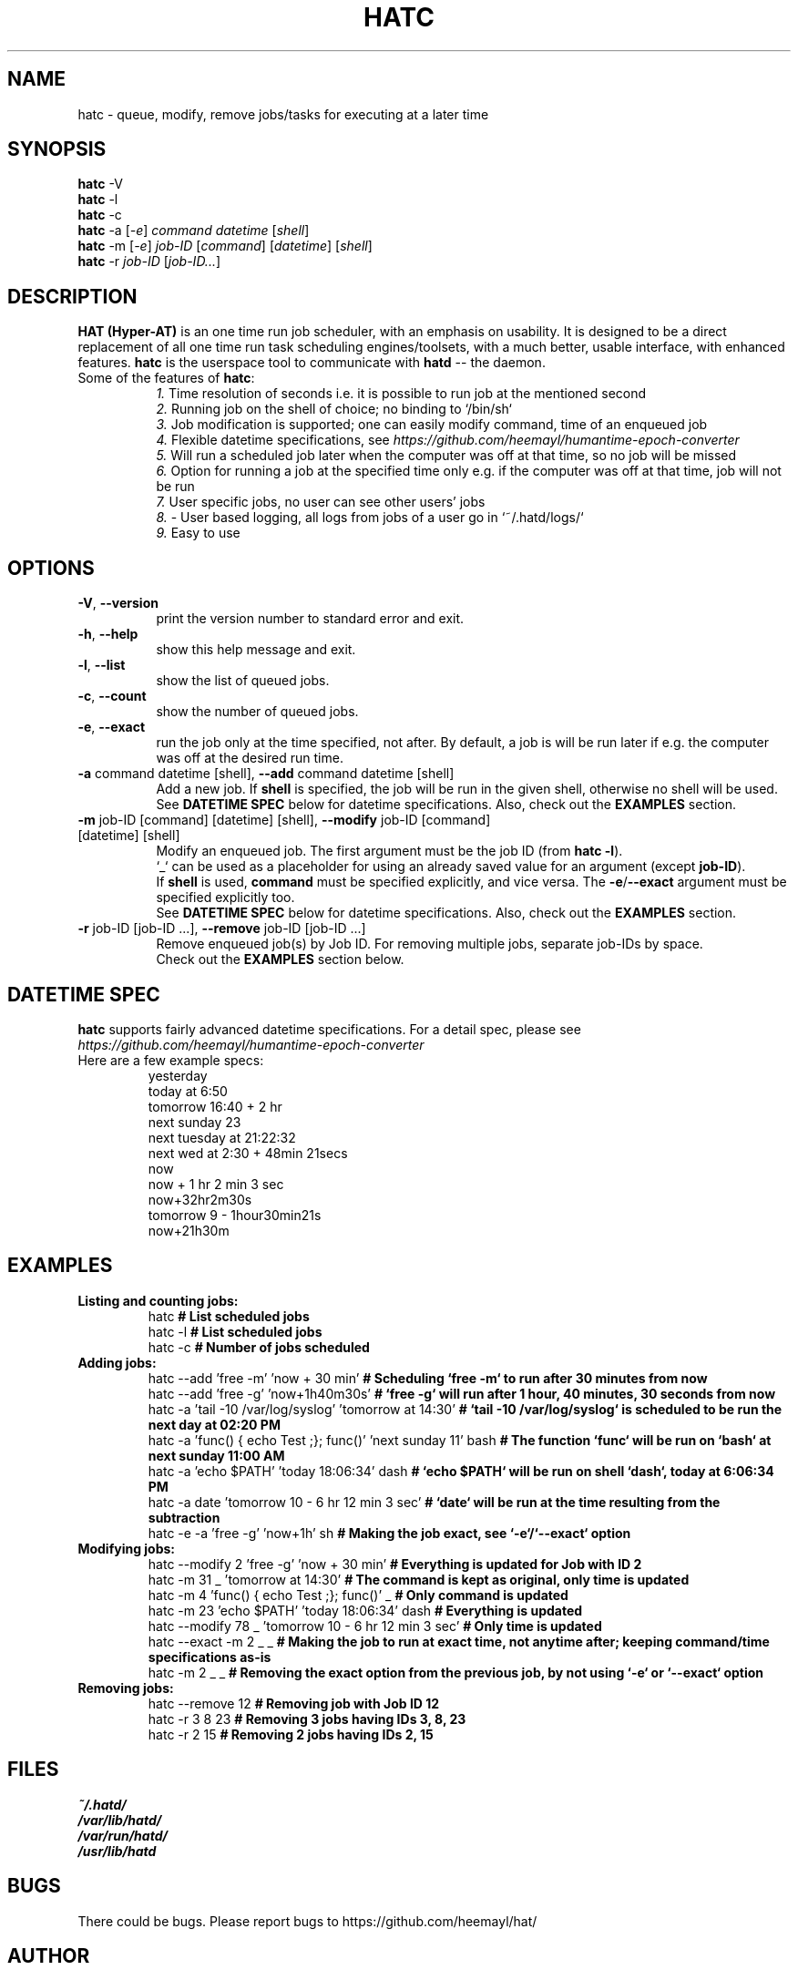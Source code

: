 .TH HATC 1 "25 February, 2018" "HAT (Hyper-AT)"
.SH NAME
hatc \- queue, modify, remove jobs/tasks for executing at a later time
.SH SYNOPSIS
.B hatc
.RB -V
.br
.B hatc
.RB -l
.br
.B hatc
.RB -c
.br
.B hatc
.RB -a
.RI [ -e ]
.IR command
.IR datetime
.RI [ shell ] 
.br
.B hatc
.RB -m
.RI [ -e ]
.IR job-ID
.RI [ command ]
.RI [ datetime ]
.RI [ shell ]
.br
.B hatc
.RB -r
.IR job-ID
.RI [ job-ID... ]
.br

.SH DESCRIPTION
.B HAT (Hyper-AT)
is an one time run job scheduler, with an emphasis on usability.
It is designed to be a direct replacement of all one time run task
scheduling engines/toolsets, with a much better, usable interface,
with enhanced features.
.B hatc
is the userspace tool to communicate with
.B hatd
-- the daemon.
.TP 8
Some of the features of \fBhatc\fR:
.br
.IR 1.
Time resolution of seconds i.e. it is possible to run job at the mentioned second
.br
.IR 2.
Running job on the shell of choice; no binding to `/bin/sh`
.br
.IR 3.
Job modification is supported; one can easily modify command, time of an enqueued job
.br
.IR 4.
Flexible datetime specifications, see
.IR https://github.com/heemayl/humantime-epoch-converter
.br
.IR 5.
Will run a scheduled job later when the computer was off at that time, so no job will be missed
.br
.IR 6.
Option for running a job at the specified time only e.g. if the computer was off at that time, job will not be run
.br
.IR 7.
User specific jobs, no user can see other users' jobs
.br
.IR 8.
- User based logging, all logs from jobs of a user go in `~/.hatd/logs/`
.br
.IR 9.
Easy to use
.br

.PP
.SH OPTIONS
.TP 8
\fB\-V\fR, \fB\-\-version\fR
print the version number to standard error and exit.
.TP
\fB\-h\fR, \fB\-\-help\fR
show this help message and exit.
.TP
\fB\-l\fR, \fB\-\-list\fR
show the list of queued jobs.
.TP
\fB\-c\fR, \fB\-\-count\fR
show the number of queued jobs.
.TP
\fB\-e\fR, \fB\-\-exact\fR
run the job only at the time specified, not after. By default, a job is will be run
later if e.g. the computer was off at the desired run time.
.TP
\fB\-a\fR command datetime [shell], \fB\-\-add\fR command datetime [shell]
Add a new job. If \fBshell\fR is specified, the job will be run in the given shell,
otherwise no shell will be used.
.br
See \fBDATETIME SPEC\fR below for datetime specifications. Also, check out the \fBEXAMPLES\fR
section.
.TP
\fB\-m\fR job-ID [command] [datetime] [shell], \fB\-\-modify\fR job-ID [command] [datetime] [shell]
Modify an enqueued job. The first argument must be the job ID (from \fBhatc -l\fR).
.br
`_` can be used as a placeholder for using an already saved value for an argument
(except \fBjob-ID\fR).
.br
If \fBshell\fR is used, \fBcommand\fR must be specified explicitly,
and vice versa. The \fB-e\fR/\fB--exact\fR argument must be specified explicitly too.
.br
See \fBDATETIME SPEC\fR below for datetime specifications. Also, check out the \fBEXAMPLES\fR
section.
.TP
\fB\-r\fR job-ID [job-ID ...], \fB\-\-remove\fR job-ID [job-ID ...]
Remove enqueued job(s) by Job ID. For removing multiple jobs, separate job-IDs by space.
.br
Check out the \fBEXAMPLES\fR section below.


.SH DATETIME SPEC
\fBhatc\fR supports fairly advanced datetime specifications. For a detail spec, please see
.IR https://github.com/heemayl/humantime-epoch-converter
.TP
Here are a few example specs:
.br
yesterday
.br
today at 6:50
.br
tomorrow 16:40 + 2 hr
.br
next sunday 23
.br
next tuesday at 21:22:32
.br
next wed at 2:30 + 48min 21secs
.br
now
.br
now + 1 hr 2 min 3 sec
.br
now+32hr2m30s
.br
tomorrow 9 - 1hour30min21s
.br
now+21h30m
.br

.SH EXAMPLES
.TP
\fBListing and counting jobs:\fR
.br
hatc   \fB# List scheduled jobs\fR
.br
hatc -l   \fB# List scheduled jobs\fR
.br
hatc -c   \fB# Number of jobs scheduled\fR

.TP
\fBAdding jobs:\fR
.br
hatc --add 'free -m' 'now + 30 min'   \fB# Scheduling `free -m` to run after 30 minutes from now\fR
.br
hatc --add 'free -g' 'now+1h40m30s'   \fB# `free -g` will run after 1 hour, 40 minutes, 30 seconds from now\fR
.br
hatc -a 'tail -10 /var/log/syslog' 'tomorrow at 14:30'   \fB# `tail -10 /var/log/syslog` is scheduled to be run the next day at 02:20 PM\fR
.br
hatc -a 'func() { echo Test ;}; func()' 'next sunday 11' bash   \fB# The function `func` will be run on `bash` at next sunday 11:00 AM\fR
.br
hatc -a 'echo $PATH' 'today 18:06:34' dash   \fB# `echo $PATH` will be run on shell `dash`, today at 6:06:34 PM\fR
.br
hatc -a date 'tomorrow 10 - 6 hr 12 min 3 sec'   \fB# `date` will be run at the time resulting from the subtraction\fR
.br
hatc -e -a 'free -g' 'now+1h' sh   \fB# Making the job exact, see `-e`/`--exact` option\fR
.TP
\fBModifying jobs:\fR
.br
hatc --modify 2 'free -g' 'now + 30 min'   \fB# Everything is updated for Job with ID 2\fR
.br
hatc -m 31 _ 'tomorrow at 14:30'   \fB# The command is kept as original, only time is updated\fR
.br
hatc -m 4 'func() { echo Test ;}; func()' _   \fB# Only command is updated\fR
.br
hatc -m 23 'echo $PATH' 'today 18:06:34' dash   \fB# Everything is updated\fR
.br
hatc --modify 78 _ 'tomorrow 10 - 6 hr 12 min 3 sec'   \fB# Only time is updated\fR
.br
hatc --exact -m 2 _ _   \fB# Making the job to run at exact time, not anytime after; keeping command/time specifications as-is\fR
.br
hatc -m 2 _ _   \fB# Removing the exact option from the previous job, by not using `-e` or `--exact` option\fR
.TP
\fBRemoving jobs:\fR
.br
hatc --remove 12   \fB# Removing job with Job ID 12\fR
.br
hatc -r 3 8 23   \fB# Removing 3 jobs having IDs 3, 8, 23\fR
.br
hatc -r 2 15   \fB# Removing 2 jobs having IDs 2, 15\fR

.SH FILES
.I ~/.hatd/
.br
.I /var/lib/hatd/
.br
.I /var/run/hatd/
.br
.I /usr/lib/hatd

.SH BUGS
There could be bugs. Please report bugs to https://github.com/heemayl/hat/

.SH AUTHOR
Originally written by Readul Hasan Chayan (Heemayl) <me@heemayl.net>.

